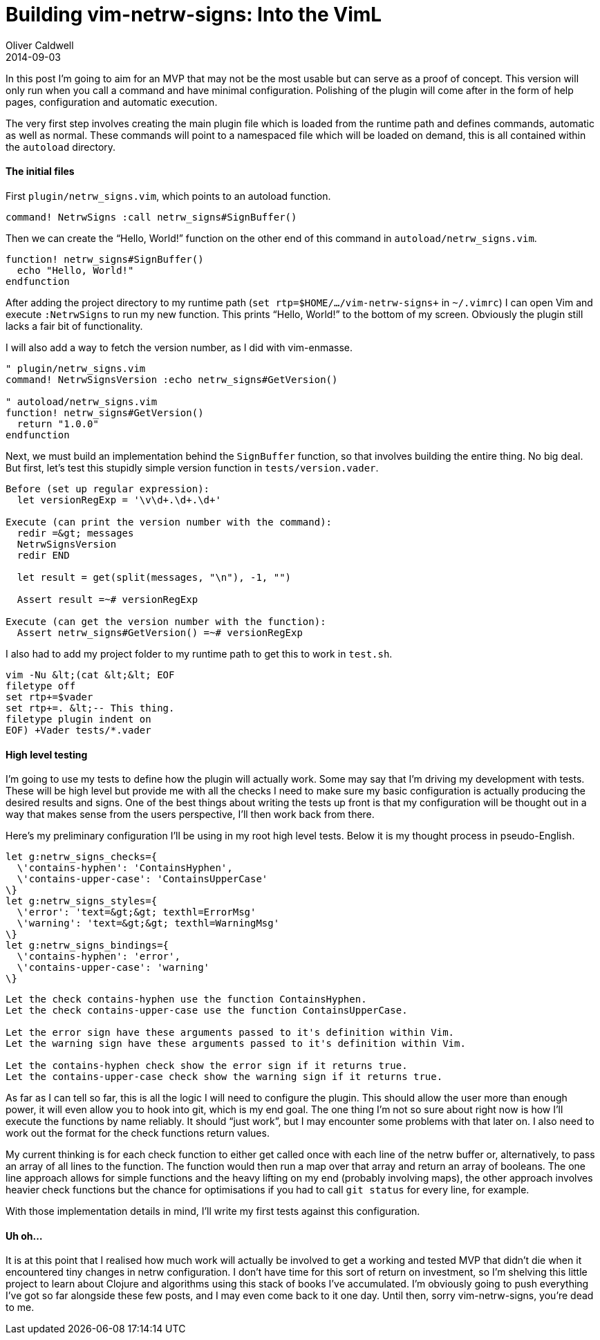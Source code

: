 = Building vim-netrw-signs: Into the VimL
Oliver Caldwell
2014-09-03

In this post I’m going to aim for an MVP that may not be the most usable but can serve as a proof of concept. This version will only run when you call a command and have minimal configuration. Polishing of the plugin will come after in the form of help pages, configuration and automatic execution.

The very first step involves creating the main plugin file which is loaded from the runtime path and defines commands, automatic as well as normal. These commands will point to a namespaced file which will be loaded on demand, this is all contained within the `+autoload+` directory.

==== The initial files

First `+plugin/netrw_signs.vim+`, which points to an autoload function.

[source]
----
command! NetrwSigns :call netrw_signs#SignBuffer()
----

Then we can create the “Hello, World!” function on the other end of this command in `+autoload/netrw_signs.vim+`.

[source]
----
function! netrw_signs#SignBuffer()
  echo "Hello, World!"
endfunction
----

After adding the project directory to my runtime path (`+set rtp+=$HOME/.../vim-netrw-signs+` in `+~/.vimrc+`) I can open Vim and execute `+:NetrwSigns+` to run my new function. This prints “Hello, World!” to the bottom of my screen. Obviously the plugin still lacks a fair bit of functionality.

I will also add a way to fetch the version number, as I did with vim-enmasse.

[source]
----
" plugin/netrw_signs.vim
command! NetrwSignsVersion :echo netrw_signs#GetVersion()

" autoload/netrw_signs.vim
function! netrw_signs#GetVersion()
  return "1.0.0"
endfunction
----

Next, we must build an implementation behind the `+SignBuffer+` function, so that involves building the entire thing. No big deal. But first, let’s test this stupidly simple version function in `+tests/version.vader+`.

[source]
----
Before (set up regular expression):
  let versionRegExp = '\v\d+.\d+.\d+'

Execute (can print the version number with the command):
  redir =&gt; messages
  NetrwSignsVersion
  redir END

  let result = get(split(messages, "\n"), -1, "")

  Assert result =~# versionRegExp

Execute (can get the version number with the function):
  Assert netrw_signs#GetVersion() =~# versionRegExp
----

I also had to add my project folder to my runtime path to get this to work in `+test.sh+`.

[source]
----
vim -Nu &lt;(cat &lt;&lt; EOF
filetype off
set rtp+=$vader
set rtp+=. &lt;-- This thing.
filetype plugin indent on
EOF) +Vader tests/*.vader
----

==== High level testing

I’m going to use my tests to define how the plugin will actually work. Some may say that I’m driving my development with tests. These will be high level but provide me with all the checks I need to make sure my basic configuration is actually producing the desired results and signs. One of the best things about writing the tests up front is that my configuration will be thought out in a way that makes sense from the users perspective, I’ll then work back from there.

Here’s my preliminary configuration I’ll be using in my root high level tests. Below it is my thought process in pseudo-English.

[source]
----
let g:netrw_signs_checks={
  \'contains-hyphen': 'ContainsHyphen',
  \'contains-upper-case': 'ContainsUpperCase'
\}
let g:netrw_signs_styles={
  \'error': 'text=&gt;&gt; texthl=ErrorMsg'
  \'warning': 'text=&gt;&gt; texthl=WarningMsg'
\}
let g:netrw_signs_bindings={
  \'contains-hyphen': 'error',
  \'contains-upper-case': 'warning'
\}
----

[source]
----
Let the check contains-hyphen use the function ContainsHyphen.
Let the check contains-upper-case use the function ContainsUpperCase.

Let the error sign have these arguments passed to it's definition within Vim.
Let the warning sign have these arguments passed to it's definition within Vim.

Let the contains-hyphen check show the error sign if it returns true.
Let the contains-upper-case check show the warning sign if it returns true.
----

As far as I can tell so far, this is all the logic I will need to configure the plugin. This should allow the user more than enough power, it will even allow you to hook into git, which is my end goal. The one thing I’m not so sure about right now is how I’ll execute the functions by name reliably. It should “just work”, but I may encounter some problems with that later on. I also need to work out the format for the check functions return values.

My current thinking is for each check function to either get called once with each line of the netrw buffer or, alternatively, to pass an array of all lines to the function. The function would then run a map over that array and return an array of booleans. The one line approach allows for simple functions and the heavy lifting on my end (probably involving maps), the other approach involves heavier check functions but the chance for optimisations if you had to call `+git status+` for every line, for example.

With those implementation details in mind, I’ll write my first tests against this configuration.

==== Uh oh…

It is at this point that I realised how much work will actually be involved to get a working and tested MVP that didn’t die when it encountered tiny changes in netrw configuration. I don’t have time for this sort of return on investment, so I’m shelving this little project to learn about Clojure and algorithms using this stack of books I’ve accumulated. I’m obviously going to push everything I’ve got so far alongside these few posts, and I may even come back to it one day. Until then, sorry vim-netrw-signs, you’re dead to me.
